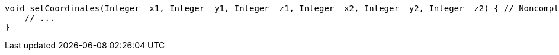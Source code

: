 [source,apex]
----
void setCoordinates(Integer  x1, Integer  y1, Integer  z1, Integer  x2, Integer  y2, Integer  z2) { // Noncompliant
    // ...
}
----

